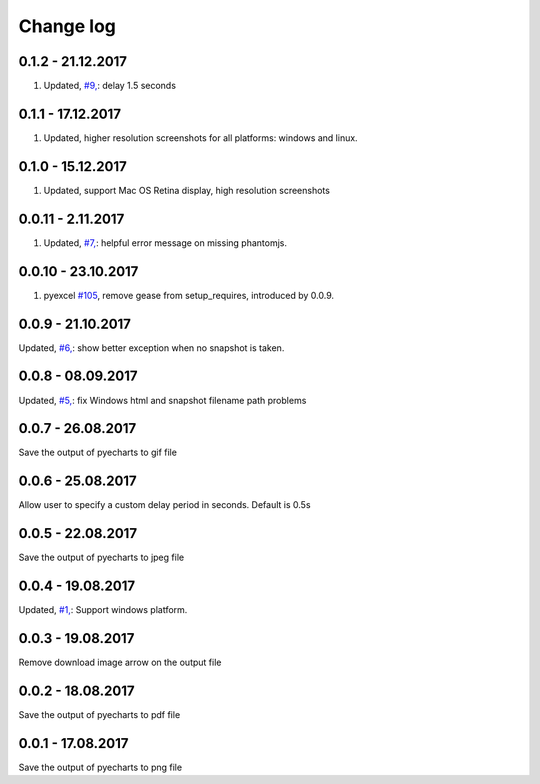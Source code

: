 Change log
===========

0.1.2 - 21.12.2017
--------------------------------------------------------------------------------

#. Updated, `#9, <https://github.com/chfw/pyecharts-snapshot/issues/9>`_: delay
   1.5 seconds

0.1.1 - 17.12.2017
--------------------------------------------------------------------------------

#. Updated, higher resolution screenshots for all platforms: windows and linux.

0.1.0 - 15.12.2017
--------------------------------------------------------------------------------

#. Updated, support Mac OS Retina display, high resolution screenshots

0.0.11 - 2.11.2017
--------------------------------------------------------------------------------

#. Updated, `#7, <https://github.com/chfw/pyecharts-snapshot/pull/7>`_: helpful
   error message on missing phantomjs.

0.0.10 - 23.10.2017
--------------------------------------------------------------------------------

#. pyexcel `#105 <https://github.com/pyexcel/pyexcel/issues/105>`_, remove gease
   from setup_requires, introduced by 0.0.9.

0.0.9 - 21.10.2017
--------------------------------------------------------------------------------

Updated, `#6, <https://github.com/chfw/pyecharts-snapshot/pull/6>`_: show better
exception when no snapshot is taken.

0.0.8 - 08.09.2017
--------------------------------------------------------------------------------

Updated, `#5, <https://github.com/chfw/pyecharts-snapshot/pull/5>`_: fix
Windows html and snapshot filename path problems

0.0.7 - 26.08.2017
--------------------------------------------------------------------------------

Save the output of pyecharts to gif file

0.0.6 - 25.08.2017
--------------------------------------------------------------------------------

Allow user to specify a custom delay period in seconds. Default is 0.5s

0.0.5 - 22.08.2017
--------------------------------------------------------------------------------

Save the output of pyecharts to jpeg file

0.0.4 - 19.08.2017
--------------------------------------------------------------------------------

Updated, `#1, <https://github.com/chfw/pyecharts-snapshot/pull/1>`_: Support
windows platform.

0.0.3 - 19.08.2017
--------------------------------------------------------------------------------

Remove download image arrow on the output file

0.0.2 - 18.08.2017
--------------------------------------------------------------------------------

Save the output of pyecharts to pdf file


0.0.1 - 17.08.2017
--------------------------------------------------------------------------------

Save the output of pyecharts to png file
